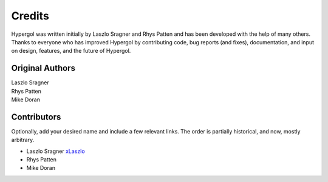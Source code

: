 Credits
=======

Hypergol was written initially by Laszlo Sragner and Rhys Patten
and has been developed with the help of many others. Thanks to everyone who has
improved Hypergol by contributing code, bug reports (and fixes), documentation,
and input on design, features, and the future of Hypergol.

Original Authors
^^^^^^^^^^^^^^^^

| Laszlo Sragner
| Rhys Patten
| Mike Doran


Contributors
^^^^^^^^^^^^

Optionally, add your desired name and include a few relevant links. The order is partially historical, and now, mostly arbitrary.

- Laszlo Sragner `xLaszlo <https://github.com/xLaszlo>`_
- Rhys Patten
- Mike Doran
